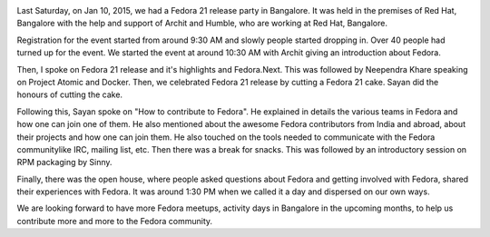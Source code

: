 .. title: Fedora 21 release party, Bangalore
.. slug: fedora-21-release-party-bangalore
.. date: 2015-01-14 21:09:50 UTC+05:30
.. tags: Fedora, release-party
.. link: 
.. description: Fedora 21 release party, Bangalore
.. type: text

.. image:: /galleries/f21_release_party_blr/group_photo.jpg
    :align: center

Last Saturday, on Jan 10, 2015, we had a Fedora 21 release party in Bangalore.
It was held in the premises of Red Hat, Bangalore with the help and support
of Archit and Humble, who are working at Red Hat, Bangalore.

.. image:: /galleries/f21_release_party_blr/intro_to_fedora.jpg
    :align: center

Registration for the event started from around 9:30 AM and slowly people
started dropping in. Over 40 people had turned up for the event. We started
the event at around 10:30 AM with Archit giving an introduction about Fedora.

Then, I spoke on Fedora 21 release and it's highlights and Fedora.Next.
This was followed by Neependra Khare speaking on Project Atomic and Docker.
Then, we celebrated Fedora 21 release by cutting a Fedora 21 cake.
Sayan did the honours of cutting the cake.

.. image:: /galleries/f21_release_party_blr/f21_cake.jpg
    :align: center

Following this, Sayan spoke on "How to contribute to Fedora". He explained in
details the various teams in Fedora and how one can join one of them. He
also mentioned about the awesome Fedora contributors from India and abroad,
about their projects and how one can join them. He also touched on the tools
needed to communicate with the Fedora communitylike IRC, mailing list, etc.
Then there was a break for snacks. This was followed by an introductory
session on RPM packaging by Sinny.

.. slides::

    /galleries/f21_release_party_blr/rtnpro_speaking.jpg
    /galleries/f21_release_party_blr/project_atomic_talk.jpg
    /galleries/f21_release_party_blr/sayan_speaking.jpg
    /galleries/f21_release_party_blr/sinny_speaking.jpg

Finally, there was the open house, where people asked questions about
Fedora and getting involved with Fedora, shared their experiences with
Fedora. It was around 1:30 PM when we called it a day and dispersed on
our own ways.

We are looking forward to have more Fedora meetups, activity days in Bangalore
in the upcoming months, to help us contribute more and more to the Fedora
community.

